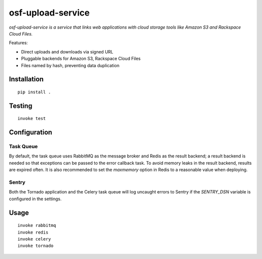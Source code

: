 ==================
osf-upload-service
==================

.. image:: https://travis-ci.org/CenterForOpenScience/osf-upload-service.png?branch=master
    :target: https://travis-ci.org/CenterForOpenScience/osf-upload-service

*osf-upload-service is a service that links web applications with cloud storage 
tools like Amazon S3 and Rackspace Cloud Files.*

Features:

- Direct uploads and downloads via signed URL
- Pluggable backends for Amazon S3, Rackspace Cloud Files
- Files named by hash, preventing data duplication


Installation
------------

::

    pip install .


Testing
-------

::

    invoke test


Configuration
-------------


Task Queue
==========

By default, the task queue uses RabbitMQ as the message broker and Redis as the 
result backend; a result backend is needed so that exceptions can be passed to
the error callback task. To avoid memory leaks in the result backend, results
are expired often. It is also recommended to set the `maxmemory` option in Redis
to a reasonable value when deploying.


Sentry
======

Both the Tornado application and the Celery task queue will log uncaught errors
to Sentry if the `SENTRY_DSN` variable is configured in the settings.


Usage
-----

::

    invoke rabbitmq
    invoke redis
    invoke celery
    invoke tornado


